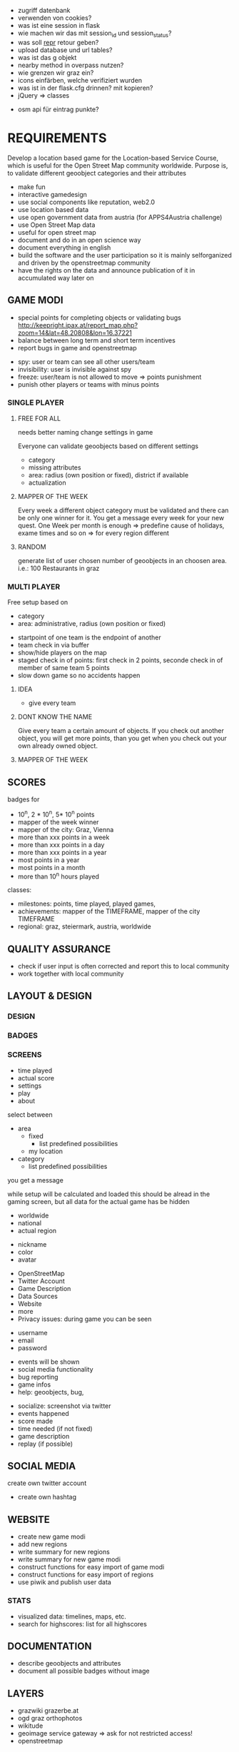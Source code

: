 # questions martin
- zugriff datenbank
- verwenden von cookies?
- was ist eine session in flask
- wie machen wir das mit session_id und session_status?
- was soll __repr__ retour geben?
- upload database und url tables?
- was ist das g objekt
- nearby method in overpass nutzen?
- wie grenzen wir graz ein?
- icons einfärben, welche verifiziert wurden
- was ist in der flask.cfg drinnen? mit kopieren?
- jQuery => classes

# questions michael
- osm api für eintrag punkte?

* REQUIREMENTS
Develop a location based game for the Location-based Service Course, which is useful for the Open Street Map community worldwide.
Purpose is, to validate different geoobject categories and their attributes
- make fun
- interactive gamedesign
- use social components like reputation, web2.0
- use location based data
- use open government data from austria (for APPS4Austria challenge)
- use Open Street Map data
- useful for open street map
- document and do in an open science way
- document everything in english
- build the software and the user participation so it is mainly selforganized and driven by the openstreetmap community
- have the rights on the data and announce publication of it in accumulated way later on
** GAME MODI
- special points for completing objects or validating bugs http://keepright.ipax.at/report_map.php?zoom=14&lat=48.20808&lon=16.37221
- balance between long term and short term incentives
- report bugs in game and openstreetmap

# ideas
- spy: user or team can see all other users/team
- invisibility: user is invisible against spy
- freeze: user/team is not allowed to move => points punishment
- punish other players or teams with minus points

*** SINGLE PLAYER
**** FREE FOR ALL 
needs better naming
change settings in game 

Everyone can validate geoobjects based on different settings
- category
- missing attributes
- area: radius (own position or fixed), district if available
- actualization
**** MAPPER OF THE WEEK
Every week a different object category must be validated and there can be only one winner for it.
You get a message every week for your new quest.
One Week per month is enough => predefine cause of holidays, exame times and so on => for every region different
**** RANDOM 
generate list of user chosen number of geoobjects in an choosen area.
i.e.: 100 Restaurants in graz 
*** MULTI PLAYER
Free setup based on
- category
- area: administrative, radius (own position or fixed)

# mechanisms
- startpoint of one team is the endpoint of another
- team check in via buffer
- show/hide players on the map
- staged check in of points: first check in 2 points, seconde check in of member of same team 5 points
- slow down game so no accidents happen

**** IDEA
- give every team 

**** DONT KNOW THE NAME
Give every team a certain amount of objects. If you check out another object, you will get more points, than you get when you check out your own already owned object.
**** MAPPER OF THE WEEK
** SCORES
badges for
- 10^n, 2 * 10^n, 5* 10^n points
- mapper of the week winner
- mapper of the city: Graz, Vienna
- more than xxx points in a week
- more than xxx points in a day
- more than xxx points in a year
- most points in a year
- most points in a month
- more than 10^n hours played

classes: 
- milestones: points, time played, played games, 
- achievements: mapper of the TIMEFRAME, mapper of the city TIMEFRAME
- regional: graz, steiermark, austria, worldwide

** QUALITY ASSURANCE
- check if user input is often corrected and report this to local community
- work together with local community
** LAYOUT & DESIGN
*** DESIGN
*** BADGES
*** SCREENS

# Start Up
- time played
- actual score
- settings
- play
- about

# FFA setup
select between
- area
  - fixed
    - list predefined possibilities
  - my location
- category
  - list predefined possibilities

# Mapper of the Week
you get a message 

# countdown
while setup will be calculated and loaded
this should be alread in the gaming screen, but all data for the actual game has be hidden

# highscore
- worldwide
- national
- actual region

# User
- nickname
- color
- avatar

# About
- OpenStreetMap
- Twitter Account
- Game Description
- Data Sources
- Website
- more
- Privacy issues: during game you can be seen

# Registration
- username
- email
- password

# Map
- events will be shown
- social media functionality
- bug reporting
- game infos
- help: geoobjects, bug, 

# sum up of current game session
- socialize: screenshot via twitter
- events happened
- score made
- time needed (if not fixed)
- game description
- replay (if possible)

** SOCIAL MEDIA
# twitter
create own twitter account
- create own hashtag
** WEBSITE
- create new game modi
- add new regions
- write summary for new regions
- write summary for new game modi
- construct functions for easy import of game modi
- construct functions for easy import of regions
- use piwik and publish user data
*** STATS
- visualized data: timelines, maps, etc.
- search for highscores: list for all highscores
** DOCUMENTATION
- describe geoobjects and attributes
- document all possible badges without image
** LAYERS
- grazwiki grazerbe.at
- ogd graz orthophotos
- wikitude
- geoimage service gateway => ask for not restricted access!
- openstreetmap
* IMPLEMENTATION
** 0.1 - LV Abgabe
*** TASKS
- actual region in game is based on location: no choice, only displaying
- under which license
- implement FFA for Graz
- verify location with geoobject (radius)
- Highscore List
- add OSM Login
- window adaptation to device makes some problems
- save osm password on the phone or in database (hashed)
- how to handle disconnect of player during game: stats, reconnect, automated bug regport, message to user
- make comments
**** Avatar
identicons http://scott.sherrillmix.com/blog/blogger/wp_identicon/
wavatars http://www.shamusyoung.com/twentysidedtale/?p=1462
monsterid http://www.splitbrain.org/projects/monsterid
retro https://retroavatar.appspot.com/

*** SUMMARY
*** DOCUMENTATION
- use overpass API to get data
- use OpenStreetMap API to write data
- use OGD Graz Orthophotos
- badges contribute to score
- name icons after ammenity names
**** CONFIGURATION
*** LATER
- lost password
- give the community an easy chance to organize the game modi, like add Mapper of the Week quest for a specific time
- change password and username: email confirmation?
- allow it to look inside the app without login on some pages like stats and about us
- multilanguage support
- bug reporting: where and how?
- collect data about usage of app: aggregated
- every few points an interaction between user and game, like: if you verify 10 other points today, you get extrascore/badge
- look for custom osm rendering: cloudmade
- language support
- regex email adress for logins
- participate in netidee 2013
- import images for avatars
- agreggate stats every week for every user and overwrite the history
- objects in lower data density areas count more
- use gravatar for avatar https://de.gravatar.com/
- publish accumulated user data for free
- Linz, Wien
- add region specific points and quests: uhrturm, murinsel, etc
- add gimicks and fun related stuff to quests: let this be made by the community
- Stats, Website, Multiplayer, Design, Badges
- badge for most points in graz (mapper of the city
- badge for 1000 points
- badge for 100 played hours
- badge for most points in a year in graz
- badge for most points in graz
- badge for most points in graz
- badge for social activities: twitter, bug report, facebook, etc.
**** AMMENITIES
- diet:vegan
- diet:vegetarian => es gibt noch mehrere
- smoking
- wheelchair https://wiki.openstreetmap.org/wiki/Wheelchair
- highway=bus_stop od. public_transport=platform
- leisure=sports_centre od leisure=pitch
- highway=crossing
- amenity=bar 
- amenity=cafe
- amenity=restaurant
- amenity=fast_food
- shop=florist
- shop=clothes
- amenity=postal_office
- amenity=mailbox

** 0.2
*** TASKS
*** SUMMARY
*** DOCUMENTATION
**** CONFIGURATION
*** LATER

** 0.3
*** TASKS
*** SUMMARY
*** DOCUMENTATION
**** CONFIGURATION
*** LATER

** 0.4
*** TASKS
*** SUMMARY
*** DOCUMENTATION
**** CONFIGURATION
*** LATER

** 0.5
*** TASKS
*** SUMMARY
*** DOCUMENTATION
**** CONFIGURATION
*** LATER

* DOCUMENTATION
** ACTIVATE VIRTUAL ENVIRONMNENT
Virtual Environment starten [https://openshift.redhat.com/community/blogs/how-to-install-and-configure-a-python-flask-dev-environment-deploy-to-openshift]

. venv/bin/activate
python runserver.py

** CREATE DATABASE
in python shell

from mapyourcity import db
db.create_all()

** RUN SERVER
in shell

python runserver.py

